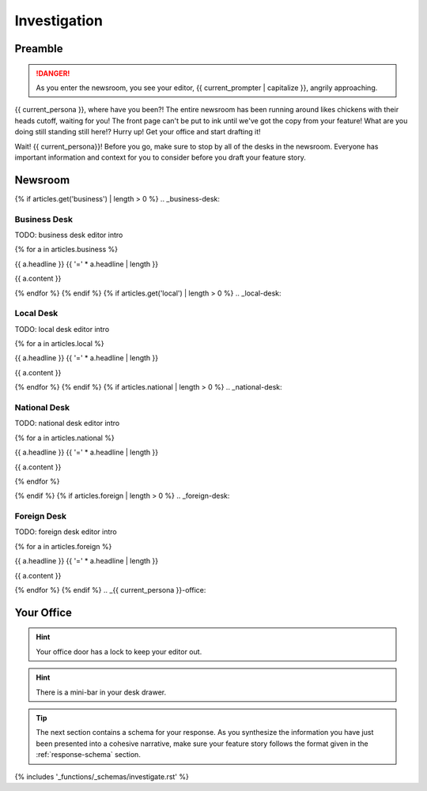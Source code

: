 .. _{{ current_persona }}-context:

#############
Investigation 
#############

.. _preamble:

Preamble
########

.. danger::

    As you enter the newsroom, you see your editor, {{ current_prompter | capitalize }}, angrily approaching.

{{ current_persona }}, where have you been?! The entire newsroom has been running around likes chickens with their heads cutoff, waiting for you! The front page can't be put to ink until we've got the copy from your feature! What are you doing still standing still here!? Hurry up! Get your office and start drafting it!

Wait! {{ current_persona}}! Before you go, make sure to stop by all of the desks in the newsroom. Everyone has important information and context for you to consider before you draft your feature story. 

.. _newsroom:

Newsroom 
########

{% if articles.get('business') | length > 0 %}
.. _business-desk:

=============
Business Desk
=============

TODO: business desk editor intro

{% for a in articles.business %}

{{ a.headline }}
{{ '=' * a.headline | length }}

{{ a.content }}

{% endfor %}
{% endif %}
{% if articles.get('local') | length > 0 %}
.. _local-desk:

==========
Local Desk
==========

TODO: local desk editor intro

{% for a in articles.local %}

{{ a.headline }}
{{ '=' * a.headline | length }}

{{ a.content }}

{% endfor %}
{% endif %}
{% if articles.national | length > 0 %}
.. _national-desk:

=============
National Desk
=============

TODO: national desk editor intro

{% for a in articles.national %}

{{ a.headline }}
{{ '=' * a.headline | length }}

{{ a.content }}

{% endfor %}

{% endif %}
{% if articles.foreign | length > 0 %}
.. _foreign-desk:

============
Foreign Desk
============

TODO: foreign desk editor intro

{% for a in articles.foreign %}

{{ a.headline }}
{{ '=' * a.headline | length }}

{{ a.content }}

{% endfor %}
{% endif %}
.. _{{ current_persona }}-office:

Your Office
###########

.. hint::

    Your office door has a lock to keep your editor out.

.. hint::

    There is a mini-bar in your desk drawer. 

.. tip::

    The next section contains a schema for your response. As you synthesize the information you have just been presented into a cohesive narrative, make sure your feature story follows the format given in the :ref:`response-schema` section.

{% includes '_functions/_schemas/investigate.rst' %}